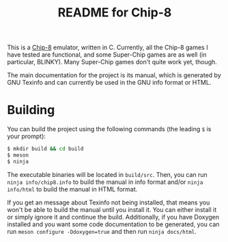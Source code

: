 #+TITLE: README for Chip-8

This is a [[https://en.wikipedia.org/wiki/CHIP-8][Chip-8]] emulator, written in C.  Currently, all the Chip-8 games I
have tested are functional, and some Super-Chip games are as well (in
particular, BLINKY).  Many Super-Chip games don't quite work yet, though.

The main documentation for the project is its manual, which is generated by GNU
Texinfo and can currently be used in the GNU info format or HTML.

* Building

You can build the project using the following commands (the leading ~$~ is your
prompt):

#+BEGIN_SRC sh
  $ mkdir build && cd build
  $ meson
  $ ninja
#+END_SRC

The executable binaries will be located in ~build/src~.  Then, you can run
~ninja info/chip8.info~ to build the manual in info format and/or ~ninja
info/html~ to build the manual in HTML format.

If you get an message about Texinfo not being installed, that means you won't
be able to build the manual until you install it.  You can either install it or
simply ignore it and continue the build.  Additionally, if you have Doxygen
installed and you want some code documentation to be generated, you can run
~meson configure -Ddoxygen=true~ and then run ~ninja docs/html~.
